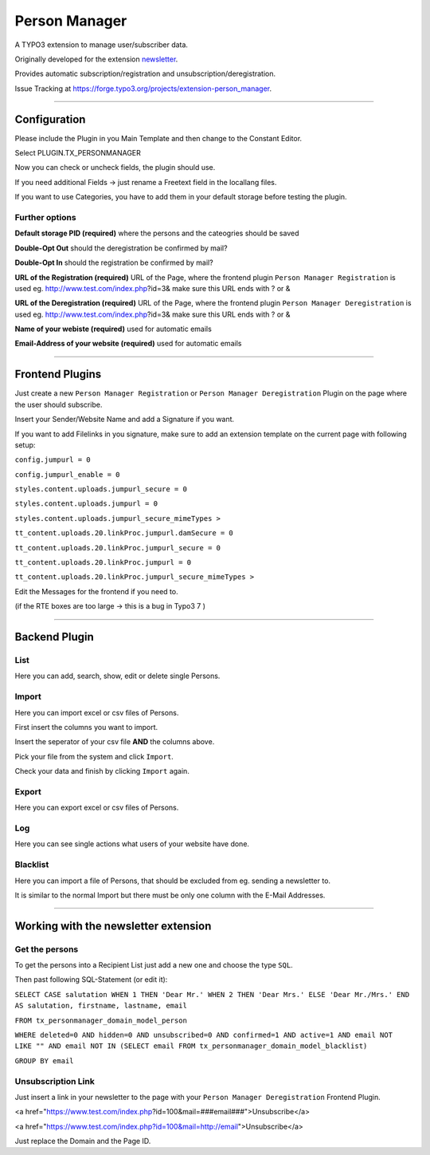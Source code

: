 =============================================================================
Person Manager
=============================================================================


A TYPO3 extension to manage user/subscriber data.

Originally developed for the extension `newsletter`_.

Provides automatic subscription/registration and unsubscription/deregistration.

Issue Tracking at https://forge.typo3.org/projects/extension-person_manager.

-----------------------------------------------------------------------------

Configuration
=============================================================================


Please include the Plugin in you Main Template and then change to the Constant Editor.

Select PLUGIN.TX_PERSONMANAGER

Now you can check or uncheck fields, the plugin should use.



If you need additional Fields -> just rename a Freetext field in the locallang files.

If you want to use Categories, you have to add them in your default storage before testing the plugin.



Further options
-----------------------------------------------------------------------------


**Default storage PID (required)**
where the persons and the cateogries should be saved

**Double-Opt Out**
should the deregistration be confirmed by mail?

**Double-Opt In**
should the registration be confirmed by mail?

**URL of the Registration (required)**
URL of the Page, where the frontend plugin ``Person Manager Registration`` is used
eg. http://www.test.com/index.php?id=3&
make sure this URL ends with ? or &

**URL of the Deregistration (required)**
URL of the Page, where the frontend plugin ``Person Manager Deregistration`` is used
eg. http://www.test.com/index.php?id=3&
make sure this URL ends with ? or &

**Name of your webiste (required)**
used for automatic emails

**Email-Address of your website (required)**
used for automatic emails

-----------------------------------------------------------------------------



Frontend Plugins
=============================================================================


Just create a new ``Person Manager Registration`` or ``Person Manager Deregistration`` Plugin on the page where the user should subscribe.

Insert your Sender/Website Name and add a Signature if you want.

If you want to add Filelinks in you signature, make sure to add an extension template on the current page with following setup:

``config.jumpurl = 0``

``config.jumpurl_enable = 0``

``styles.content.uploads.jumpurl_secure = 0``

``styles.content.uploads.jumpurl = 0``

``styles.content.uploads.jumpurl_secure_mimeTypes >``

``tt_content.uploads.20.linkProc.jumpurl.damSecure = 0``

``tt_content.uploads.20.linkProc.jumpurl_secure = 0``

``tt_content.uploads.20.linkProc.jumpurl = 0``

``tt_content.uploads.20.linkProc.jumpurl_secure_mimeTypes >``



Edit the Messages for the frontend if you need to.

(if the RTE boxes are too large -> this is a bug in Typo3 7 )

-----------------------------------------------------------------------------



Backend Plugin
=============================================================================


List
-----------------------------------------------------------------------------

Here you can add, search, show, edit or delete single Persons.

Import
-----------------------------------------------------------------------------

Here you can import excel or csv files of Persons.

First insert the columns you want to import.

Insert the seperator of your csv file **AND** the columns above.

Pick your file from the system and click ``Import``.

Check your data and finish by clicking ``Import`` again.

Export
-----------------------------------------------------------------------------

Here you can export excel or csv files of Persons.

Log
-----------------------------------------------------------------------------

Here you can see single actions what users of your website have done.

Blacklist
-----------------------------------------------------------------------------

Here you can import a file of Persons, that should be excluded from eg. sending a newsletter to.

It is similar to the normal Import but there must be only one column with the E-Mail Addresses.

-----------------------------------------------------------------------------



Working with the newsletter extension
=============================================================================

Get the persons
-----------------------------------------------------------------------------

To get the persons into a Recipient List just add a new one and choose the type ``SQL``.

Then past following SQL-Statement (or edit it):

``SELECT CASE salutation WHEN 1 THEN 'Dear Mr.' WHEN 2 THEN 'Dear Mrs.' ELSE 'Dear Mr./Mrs.' END AS salutation, firstname, lastname, email``

``FROM tx_personmanager_domain_model_person``

``WHERE deleted=0 AND hidden=0 AND unsubscribed=0 AND confirmed=1 AND active=1 AND email NOT LIKE "" AND email NOT IN (SELECT email FROM tx_personmanager_domain_model_blacklist)``

``GROUP BY email``

Unsubscription Link
-----------------------------------------------------------------------------

Just insert a link in your newsletter to the page with your ``Person Manager Deregistration`` Frontend Plugin.

<a href="https://www.test.com/index.php?id=100&mail=###email###">Unsubscribe</a>

<a href="https://www.test.com/index.php?id=100&mail=http://email">Unsubscribe</a>

Just replace the Domain and the Page ID.


.. _newsletter: https://github.com/Ecodev/newsletter/